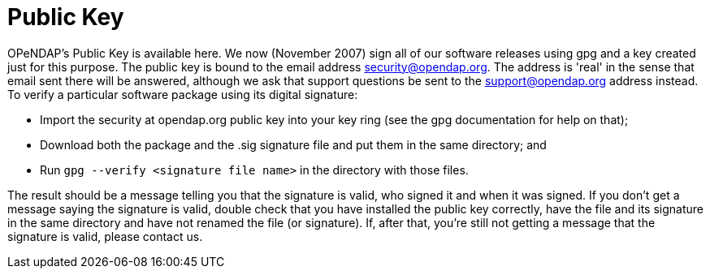 = Public Key

OPeNDAP's Public Key is available here. We now (November 2007) sign all of
our software releases using gpg and a key created just for this purpose.
The public key is bound to the email address security@opendap.org.
The address is 'real' in the sense that email sent there will be answered,
although we ask that support questions be sent to the support@opendap.org
address instead. To verify a particular software package using its digital signature:

* Import the security at opendap.org public key into your key ring
(see the gpg documentation for help on that);
* Download both the package and the .sig signature file and put them
in the same directory; and
* Run `gpg --verify <signature file name>` in the directory with those files.

The result should be a message telling you that the signature is valid, who signed it and when it was signed. If you don't get a message saying the signature is valid, double check that you have installed the public key correctly, have the file and its signature in the same directory and have not renamed the file (or signature). If, after that, you're still not getting a message that the signature is valid, please contact us.
